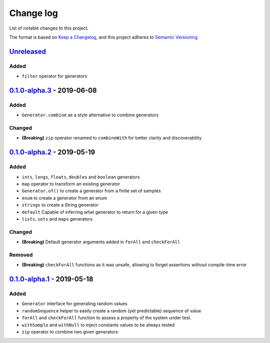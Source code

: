 Change log
==========

List of notable changes to this project.

The format is based on `Keep a Changelog`_,
and this project adheres to `Semantic Versioning`_.

.. _Keep a Changelog: https://keepachangelog.com/en/1.0.0
.. _Semantic Versioning: https://semver.org/spec/v2.0.0.html

Unreleased_
-----------

Added
.....

* ``filter`` operator for generators

0.1.0-alpha.3_ - 2019-06-08
---------------------------

Added
.....
* ``Generator.combine`` as a style alternative to combine generators

Changed
.......

* **(Breaking)** ``zip`` operator renamed to ``combineWith`` for better clarity and discoverability

0.1.0-alpha.2_ - 2019-05-19
---------------------------

Added
.....

* ``ints``, ``longs``, ``floats``, ``doubles`` and ``boolean`` generators
* ``map`` operator to transform an existing generator
* ``Generator.of()`` to create a generator from a finite set of samples
* ``enum`` to create a generator from an enum
* ``strings`` to create a String generator
* ``default`` Capable of inferring what generator to return for a given type
* ``lists``, ``sets`` and ``maps`` generators

Changed
.......

* **(Breaking)** Default generator arguments added in ``forAll`` and ``checkForAll``

Removed
.......

* **(Breaking)** ``checkForAll`` functions as it was unsafe, allowing to forget assertions without compile-time error

0.1.0-alpha.1_ - 2019-05-18
---------------------------

Added
.....

* ``Generator`` interface for generating random values
* ``randomSequence`` helper to easily create a random (yet predictable) sequence of value
* ``forAll`` and ``checkForAll`` function to assess a property of the system under test.
* ``withSample`` and ``withNull`` to inject constants values to be always tested
* ``zip`` operator to combine two given generators

.. _Unreleased: https://github.com/jcornaz/kwik/compare/0.1.0-alpha.3...develop
.. _0.1.0-alpha.3: https://github.com/jcornaz/kwik/compare/0.1.0-alpha.2...0.1.0-alpha.3
.. _0.1.0-alpha.2: https://github.com/jcornaz/kwik/compare/0.1.0-alpha.1...0.1.0-alpha.2
.. _0.1.0-alpha.1: https://github.com/jcornaz/kwik/tree/0.1.0-alpha.1
